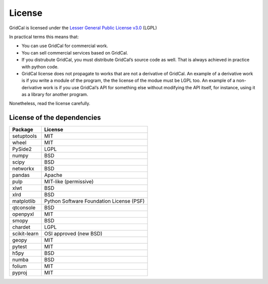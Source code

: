 .. _license:


License
==============

GridCal is licensed under the `Lesser General Public License
v3.0 <https://www.gnu.org/licenses/lgpl-3.0.en.html>`__ (LGPL)

In practical terms this means that:

-  You can use GridCal for commercial work.
-  You can sell commercial services based on GridCal.
-  If you distrubute GridCal, you must distribute GridCal’s source code
   as well. That is always achieved in practice with python code.
-  GridCal license does not propagate to works that are not a derivative
   of GridCal. An example of a derivative work is if you write a module
   of the program, the the license of the modue must be LGPL too. An
   example of a non-derivative work is if you use GridCal’s API for
   something else without modifying the API itself, for instance, using
   it as a library for another program.

Nonetheless, read the license carefully.

License of the dependencies
--------------------------------

+--------------+------------------------------------------+
| Package      | License                                  |
+==============+==========================================+
| setuptools   | MIT                                      |
+--------------+------------------------------------------+
| wheel        | MIT                                      |
+--------------+------------------------------------------+
| PySide2      | LGPL                                     |
+--------------+------------------------------------------+
| numpy        | BSD                                      |
+--------------+------------------------------------------+
| scipy        | BSD                                      |
+--------------+------------------------------------------+
| networkx     | BSD                                      |
+--------------+------------------------------------------+
| pandas       | Apache                                   |
+--------------+------------------------------------------+
| pulp         | MIT-like (permissive)                    |
+--------------+------------------------------------------+
| xlwt         | BSD                                      |
+--------------+------------------------------------------+
| xlrd         | BSD                                      |
+--------------+------------------------------------------+
| matplotlib   | Python Software Foundation License (PSF) |
+--------------+------------------------------------------+
| qtconsole    | BSD                                      |
+--------------+------------------------------------------+
| openpyxl     | MIT                                      |
+--------------+------------------------------------------+
| smopy        | BSD                                      |
+--------------+------------------------------------------+
| chardet      | LGPL                                     |
+--------------+------------------------------------------+
| scikit-learn | OSI approved (new BSD)                   |
+--------------+------------------------------------------+
| geopy        | MIT                                      |
+--------------+------------------------------------------+
| pytest       | MIT                                      |
+--------------+------------------------------------------+
| h5py         | BSD                                      |
+--------------+------------------------------------------+
| numba        | BSD                                      |
+--------------+------------------------------------------+
| folium       | MIT                                      |
+--------------+------------------------------------------+
| pyproj       | MIT                                      |
+--------------+------------------------------------------+


